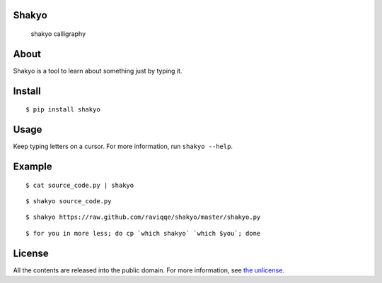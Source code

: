 Shakyo
======

.. figure:: https://raw.github.com/raviqqe/shakyo/master/img/shakyo_calligraphy.png
   :alt: shakyo calligraphy

   shakyo calligraphy

About
=====

Shakyo is a tool to learn about something just by typing it.

Install
=======

::

    $ pip install shakyo

Usage
=====

Keep typing letters on a cursor. For more information, run
``shakyo --help``.

Example
=======

::

    $ cat source_code.py | shakyo

::

    $ shakyo source_code.py

::

    $ shakyo https://raw.github.com/raviqqe/shakyo/master/shakyo.py

::

    $ for you in more less; do cp `which shakyo` `which $you`; done

License
=======

All the contents are released into the public domain. For more
information, see `the unlicense <http://unlicense.org/UNLICENSE>`__.
